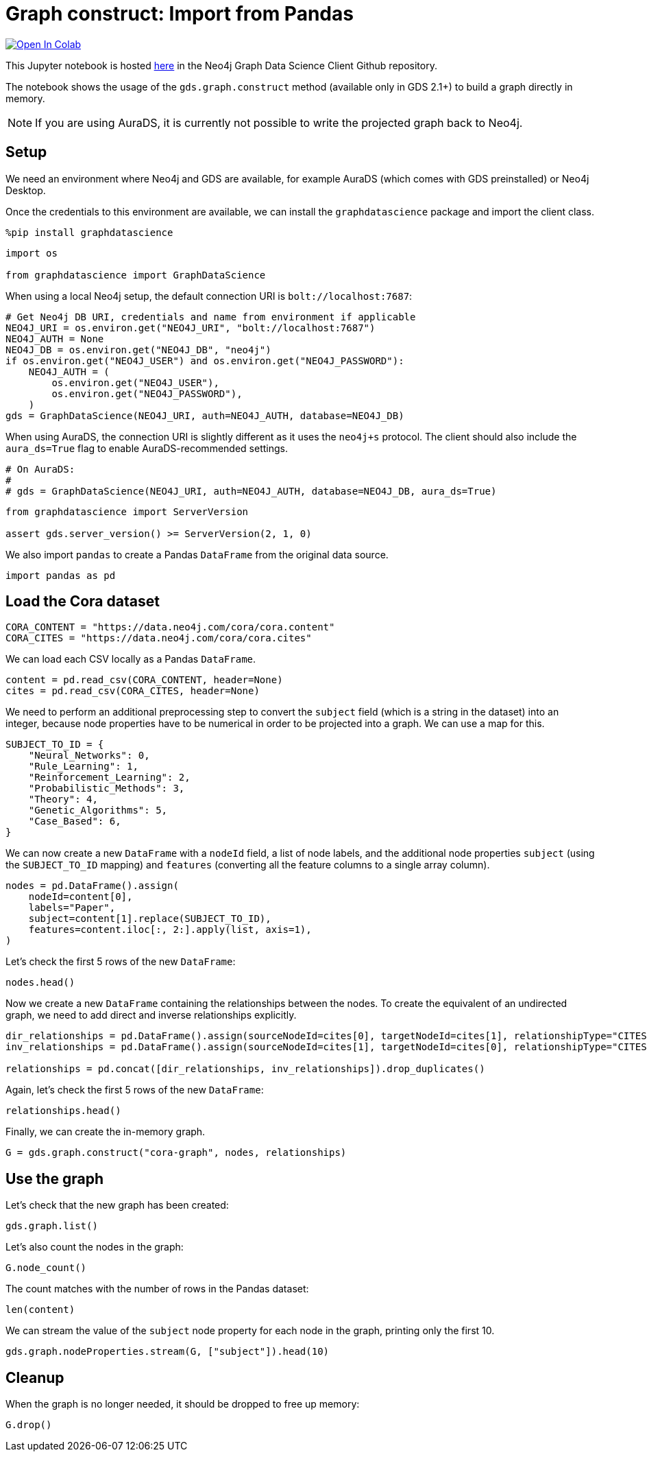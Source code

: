 // DO NOT EDIT - AsciiDoc file generated automatically

= Graph construct: Import from Pandas


https://colab.research.google.com/github/neo4j/graph-data-science-client/blob/main/examples/load-data-via-graph-construction.ipynb[image:https://colab.research.google.com/assets/colab-badge.svg[Open
In Colab]]


This Jupyter notebook is hosted
https://github.com/neo4j/graph-data-science-client/blob/main/examples/load-data-via-graph-construction.ipynb[here]
in the Neo4j Graph Data Science Client Github repository.

The notebook shows the usage of the `+gds.graph.construct+` method
(available only in GDS 2.1+) to build a graph directly in memory.

NOTE: If you are using AuraDS, it is currently not possible to write the
projected graph back to Neo4j.

== Setup

We need an environment where Neo4j and GDS are available, for example
AuraDS (which comes with GDS preinstalled) or Neo4j Desktop.

Once the credentials to this environment are available, we can install
the `+graphdatascience+` package and import the client class.

[source, python, role=no-test]
----
%pip install graphdatascience
----

[source, python, role=no-test]
----
import os

from graphdatascience import GraphDataScience
----

When using a local Neo4j setup, the default connection URI is
`+bolt://localhost:7687+`:

[source, python, role=no-test]
----
# Get Neo4j DB URI, credentials and name from environment if applicable
NEO4J_URI = os.environ.get("NEO4J_URI", "bolt://localhost:7687")
NEO4J_AUTH = None
NEO4J_DB = os.environ.get("NEO4J_DB", "neo4j")
if os.environ.get("NEO4J_USER") and os.environ.get("NEO4J_PASSWORD"):
    NEO4J_AUTH = (
        os.environ.get("NEO4J_USER"),
        os.environ.get("NEO4J_PASSWORD"),
    )
gds = GraphDataScience(NEO4J_URI, auth=NEO4J_AUTH, database=NEO4J_DB)
----

When using AuraDS, the connection URI is slightly different as it uses
the `+neo4j+s+` protocol. The client should also include the
`+aura_ds=True+` flag to enable AuraDS-recommended settings.

[source, python, role=no-test]
----
# On AuraDS:
#
# gds = GraphDataScience(NEO4J_URI, auth=NEO4J_AUTH, database=NEO4J_DB, aura_ds=True)
----

[source, python, role=no-test]
----
from graphdatascience import ServerVersion

assert gds.server_version() >= ServerVersion(2, 1, 0)
----

We also import `+pandas+` to create a Pandas `+DataFrame+` from the
original data source.

[source, python, role=no-test]
----
import pandas as pd
----

== Load the Cora dataset

[source, python, role=no-test]
----
CORA_CONTENT = "https://data.neo4j.com/cora/cora.content"
CORA_CITES = "https://data.neo4j.com/cora/cora.cites"
----

We can load each CSV locally as a Pandas `+DataFrame+`.

[source, python, role=no-test]
----
content = pd.read_csv(CORA_CONTENT, header=None)
cites = pd.read_csv(CORA_CITES, header=None)
----

We need to perform an additional preprocessing step to convert the
`+subject+` field (which is a string in the dataset) into an integer,
because node properties have to be numerical in order to be projected
into a graph. We can use a map for this.

[source, python, role=no-test]
----
SUBJECT_TO_ID = {
    "Neural_Networks": 0,
    "Rule_Learning": 1,
    "Reinforcement_Learning": 2,
    "Probabilistic_Methods": 3,
    "Theory": 4,
    "Genetic_Algorithms": 5,
    "Case_Based": 6,
}
----

We can now create a new `+DataFrame+` with a `+nodeId+` field, a list of
node labels, and the additional node properties `+subject+` (using the
`+SUBJECT_TO_ID+` mapping) and `+features+` (converting all the feature
columns to a single array column).

[source, python, role=no-test]
----
nodes = pd.DataFrame().assign(
    nodeId=content[0],
    labels="Paper",
    subject=content[1].replace(SUBJECT_TO_ID),
    features=content.iloc[:, 2:].apply(list, axis=1),
)
----

Let’s check the first 5 rows of the new `+DataFrame+`:

[source, python, role=no-test]
----
nodes.head()
----

Now we create a new `+DataFrame+` containing the relationships between
the nodes. To create the equivalent of an undirected graph, we need to
add direct and inverse relationships explicitly.

[source, python, role=no-test]
----
dir_relationships = pd.DataFrame().assign(sourceNodeId=cites[0], targetNodeId=cites[1], relationshipType="CITES")
inv_relationships = pd.DataFrame().assign(sourceNodeId=cites[1], targetNodeId=cites[0], relationshipType="CITES")

relationships = pd.concat([dir_relationships, inv_relationships]).drop_duplicates()
----

Again, let’s check the first 5 rows of the new `+DataFrame+`:

[source, python, role=no-test]
----
relationships.head()
----

Finally, we can create the in-memory graph.

[source, python, role=no-test]
----
G = gds.graph.construct("cora-graph", nodes, relationships)
----

== Use the graph

Let’s check that the new graph has been created:

[source, python, role=no-test]
----
gds.graph.list()
----

Let’s also count the nodes in the graph:

[source, python, role=no-test]
----
G.node_count()
----

The count matches with the number of rows in the Pandas dataset:

[source, python, role=no-test]
----
len(content)
----

We can stream the value of the `+subject+` node property for each node
in the graph, printing only the first 10.

[source, python, role=no-test]
----
gds.graph.nodeProperties.stream(G, ["subject"]).head(10)
----

== Cleanup

When the graph is no longer needed, it should be dropped to free up
memory:

[source, python, role=no-test]
----
G.drop()
----
